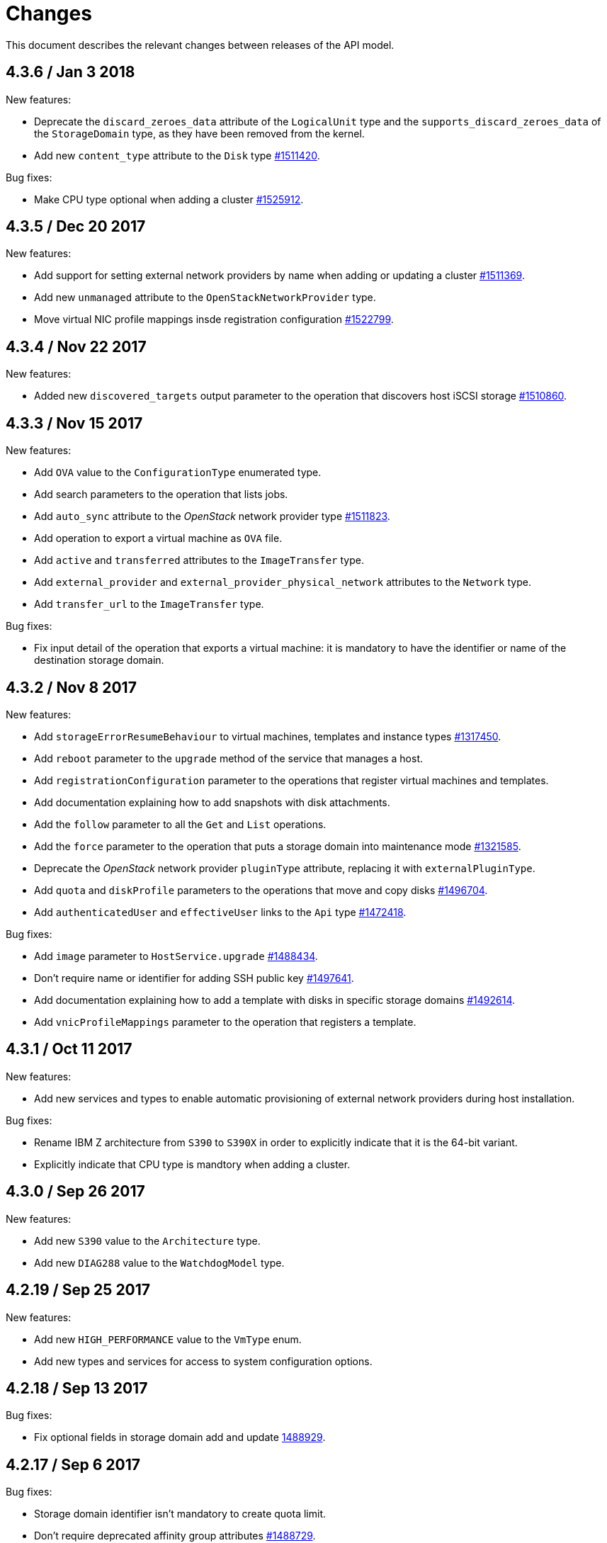 = Changes

This document describes the relevant changes between releases of the
API model.

== 4.3.6 / Jan 3 2018

New features:

* Deprecate the `discard_zeroes_data` attribute of the `LogicalUnit`
  type and the `supports_discard_zeroes_data` of the `StorageDomain`
  type, as they have been removed from the kernel.

* Add new `content_type` attribute to the `Disk` type
  https://bugzilla.redhat.com/1511420[#1511420].

Bug fixes:

* Make CPU type optional when adding a cluster
  https://bugzilla.redhat.com/1525912[#1525912].

== 4.3.5 / Dec 20 2017

New features:

* Add support for setting external network providers by name when adding
  or updating a cluster https://bugzilla.redhat.com/1511369[#1511369].

* Add new `unmanaged` attribute to the `OpenStackNetworkProvider` type.

* Move virtual NIC profile mappings insde registration configuration
   https://bugzilla.redhat.com/1522799[#1522799].

== 4.3.4 / Nov 22 2017

New features:

* Added new `discovered_targets` output parameter to the operation that
  discovers host iSCSI storage
  https://bugzilla.redhat.com/1510860[#1510860].

== 4.3.3 / Nov 15 2017

New features:

* Add `OVA` value to the `ConfigurationType` enumerated type.

* Add search parameters to the operation that lists jobs.

* Add `auto_sync` attribute to the _OpenStack_ network provider type
  https://bugzilla.redhat.com/1511823[#1511823].

* Add operation to export a virtual machine as `OVA` file.

* Add `active` and `transferred` attributes to the `ImageTransfer` type.

* Add `external_provider` and `external_provider_physical_network`
  attributes to the `Network` type.

* Add `transfer_url` to the `ImageTransfer` type.

Bug fixes:

* Fix input detail of the operation that exports a virtual machine: it
  is mandatory to have the identifier or name of the destination
  storage domain.

== 4.3.2 / Nov 8 2017

New features:

* Add `storageErrorResumeBehaviour` to virtual machines, templates and
  instance types https://bugzilla.redhat.com/1317450[#1317450].

* Add `reboot` parameter to the `upgrade` method of the service that
  manages a host.

* Add `registrationConfiguration` parameter to the operations that
  register virtual machines and templates.

* Add documentation explaining how to add snapshots with disk
  attachments.

* Add the `follow` parameter to all the `Get` and `List` operations.

* Add the `force` parameter to the operation that puts a storage domain
  into maintenance mode https://bugzilla.redhat.com/1321585[#1321585].

* Deprecate the _OpenStack_ network provider `pluginType` attribute,
  replacing it with `externalPluginType`.

* Add `quota` and `diskProfile` parameters to the operations that move
  and copy disks https://bugzilla.redhat.com/1496704[#1496704].

* Add `authenticatedUser` and `effectiveUser` links to the `Api` type
  https://bugzilla.redhat.com/472418[#1472418].

Bug fixes:

* Add `image` parameter to `HostService.upgrade`
  https://bugzilla.redhat.com/1488434[#1488434].

* Don't require name or identifier for adding SSH public key
  https://bugzilla.redhat.com/1497641[#1497641].

* Add documentation explaining how to add a template with disks in
  specific storage domains https://bugzilla.redhat.com/1492614[#1492614].

* Add `vnicProfileMappings` parameter to the operation that registers a
  template.

== 4.3.1 / Oct 11 2017

New features:

* Add new services and types to enable automatic provisioning of
  external network providers during host installation.

Bug fixes:

* Rename IBM Z architecture from `S390` to `S390X` in order to
  explicitly indicate that it is the 64-bit variant.

* Explicitly indicate that CPU type is mandtory when adding a cluster.

== 4.3.0 / Sep 26 2017

New features:

* Add new `S390` value to the `Architecture` type.

* Add new `DIAG288` value to the `WatchdogModel` type.

== 4.2.19 / Sep 25 2017

New features:

* Add new `HIGH_PERFORMANCE` value to the `VmType` enum.

* Add new types and services for access to system configuration options.

== 4.2.18 / Sep 13 2017

Bug fixes:

* Fix optional fields in storage domain add and update
  https://bugzilla.redhat.com/1488929[1488929].

== 4.2.17 / Sep 6 2017

Bug fixes:

* Storage domain identifier isn't mandatory to create quota limit.

* Don't require deprecated affinity group attributes
  https://bugzilla.redhat.com/1488729[#1488729].

== 4.2.16 / Aug 28 2017

New features:

* Add support for creating image transfers using disks and snapshots.

* Add `size` and `type` properties to the `Image` type.

* Add `total_size` attribute to the `Disk` type.

* Add support for listing cluster level features, and enabling/disabing
  them for clusters.

== 4.2.15 / Aug 16 2017

New features:

* Update `@since` tags to reflect backport of LLDP to oVirt 4.1.5.

* Add `firewalType` attribute to the `Cluster` type.

* Add `hasIllegalImages` attribute to the `Vm` type.

Bug fixes:

* Fix live documentation for adding a new cluster.

== 4.2.14 / Jul 19 2017

New features:

* Add Link Layer Discovery Protocol (LLDP).

* Add a `refresh` parameter to `FilesService.list`.

== 4.2.13 / Jun 28 2017

New features:

* Add `volatile` parameter to the method that starts a virtual machine.

* Add `RefreshLun` method to the service that manages a disk.
  https://bugzilla.redhat.com/1404389[#1404389].

== 4.2.12 / May 31 2017

New features:

* Fix the documentation of the method that lists events
  https://bugzilla.redhat.com/1447622[#1447622].

* Fix the direction of the main parameter of the method that adds a
  CDROM to a virtual machine. It should be input and output.

New features:

* Improve the documentation explaining that in general the order of the
  results of _list_ methods isn't guaranteed.

* Add the `index` attribute to the `Event` type
  https://bugzilla.redhat.com/1448511[#1448511].

== 4.2.11 / May 3 2017

Bug fixes:

* Add the `all_content` parameter to `Host.Get` and `Hosts.List`
  https://bugzilla.redhat.com/1444081[#1444081].

* Update to metamodel 1.2.6 to handle correctly nested methods in the
  generated AsciiDoc documentation.

== 4.2.10 / Apr 19 2017

New features:

* Add `readOnly` attribute to the `DiskAttachment` type.

Bug fixes:

* Fix the type of the `Host.nics` link. It should be of type
  `HostNic[]`, not `Nic[]`.

== 4.2.9 / Mar 29 2017

New features:

* Replace generic assigned networks services with services specific to
  the type of object that they are assigned to, in particular data
  centers and clusters.

* Add `driver` attribute to `HostDevice` type.

* Add specification of input details.

* Add common concepts document.

* Add appendix containing changes from version 3 to version 4 of
  the API.

Bug fixes:

* Update to metamodel 1.2.5 to handle correctly `or` and `COLLECTION` in
  the specification of input details.

== 4.2.8 / Mar 14 2017

Bug fixes:

* Add `unregistered` parameter for the operations to list disks,
  virtual machines, and templates in storage domains
  https://bugzilla.redhat.com/1428159[#1428159].

* Rename `NetworkFilterParameter` service to `NicNetworkFilterParameter`.

* Fix the direction of the `statistic` parameter of the `Statistic`
  service, must be out only.

== 4.2.7 / Mar 8 2017

Bug fixes:

* Replace the `Seal` operation of the service that manages a template
  with a new `seal` parameter in the operation that adds a template
  https://bugzilla.redhat.com/1335642[#1335642].

== 4.2.6 / Mar 1 2017

New features:

* Add `auto_storage_select` attribute to the `VmPool` type.

Bug fixes:

* Move `vnic_profile_mappings` and `reassign_bad_macs` from
  the `import` operation to the `register` operation
  https://bugzilla.redhat.com/1425731[#1425731].

== 4.2.5 / Feb 22 2017

New features:

* Add `all_content` parameter to snapshots services.

* Add `default_route` value to the `NetworkUsage` enum.

* Add IPv6 details to the `NicConfiguration` type.

* Add NFS 4.2 support.

== 4.2.4 / Jan 27 2017

New features:

* Add `StorageDomainDisks` and `AttachedStorageDomainDisks`.

* Add operation to register storage domain disk.

== 4.2.3 / Jan 17 2017

New features:

* Add new `lease` attribute to virtual machines and templates.

== 4.2.2 / Jan 12 2017

New features:

* Add new `NetworkFilterParameter` type and related services.

* Add `execution_host` link to the `Step` type.

== 4.2.1 / Jan 4 2017

New features:

* Add `initial_size` attribute to the `Disk` type.

== 4.2.0 / Dec 20 2016

New features:

* Add `succeeded` parameter to the operation that end an external job.

== 4.1.24 / Dec 14 2016

New features:

* Added new `v4` value to the `StorageFormat` enum.

== 4.1.23 / Dec 9 2016

New features:

* Deprecate the `xml` value of the `HostProtocol` enum.

* Add the new `AffinityRule` type, together with the `vms_rule` and
  `hosts_rule` attributes of the existing `AffinityGroup` type. This
  replaces the now deprecated `positive` and `enforcing` attributes of
  the `AffinityGroup` type.

* Add new `reduceluns` operation to the service that manages a storage
  domain.

Bug fixes:

* Revert the addition of the `progress` attribute to the `Disk` type.

* Fix the main parameter of the operation to update disks so that it is
  both _in_ and _out_.

== 4.1.22 / Nov 30 2016

New features:

* Add `qcow_version` attribute to the `Disk` type.

* Add `update` operation to the service that manages a specific disk,
  with support for updating the QCOW version of the disk.

* Add `discard_after_delete` attribute to the `StorageDomain` type.

== 4.1.21 / Nov 23 2016

New features:

* Add `seal` operation to the service that manages templates.

* Add `progress` attribute to the `Disk` and `Step` types.

* Add `allow_partial_import` parameter to the operations that import
  virtual machines and templates.

* Add `ticket` operation to the service that manages the graphics
  console of a virtual machine.

== 4.1.20 / Nov 17 2016

New features:

* Deprecate the `legacy` USB type.

* Add `remoteviewerconnectionfile` action to the `GraphicsConsole`
  service.

* Add `max` attribute to the `MemoryPolicy` type.

== 4.1.19 / Nov 10 2016

Bug fixes:

* Disable generation of Javadoc, as we already generate a documentation
  artifact containg the generated AsciiDoc and HTML.

== 4.1.18 / Nov 10 2016

New features:

* Add `gluster_tuned_profile` to the `Cluster` type.

* Add `skip_if_gluster_bricks_up` and `skip_if_gluster_quorum_not_met`
  attributes to the `FencingPolicy` type.

* Add the `ImageTransferDirection` enumerated type and the `direction`
  attribute to the `ImageTransfer` type.

Bug fixes:

* Replace the generic `GraphicsConsole` and `GraphicsConsoles` with
  specific services for virtual machines, templates and instance
  types.

== 4.1.17 / Nov 2 2016

New features:

* Added `urandom` to the `RngSource` enumerated type.

* Added `migratable` flag to the `VnicProfile` type.

== 4.1.16 / Oct 27 2016

New features:

* Make `Ip.version` optional.

* Add the `active_slave` link to the `Bonding` type.

* Add DNS configuration support to `Network` and `NetworkAttachment`.

* Add `remote_viewer_connection_file` attribute to the `GraphicsConsole`
  type, and the `populate_remote_viewer_connection_file` parameter to
  the operations that retrive the representation ov graphics consoles.

* Add the `uses_scsi_reservation` attribute to the `DiskAttachment`
  type.

== 4.1.15 / Oct 18 2016

Bug fixes:

* Add missing `template` and `storage_domain` parameters to the
  operation that imports an image.

* Add the `next_run` parameter to the operation that updates a virtual
  machine.

* Add the `all_content` parameters to the operations that list and
  retrieve virtual machines.

== 4.1.14 / Oct 5 2016

New features:

* Add `gluster` value to the `NetworkUsage` enum.

* Add `force` parameter to the operation that updates a storage server
  connection.

* Add `supportsDiscard` and `supportsDiscardZeroesData` attributes to the
  `StorageDomain` type.

* Add `VnicProfileMapping` type.

* Add `vnicProfileMappings` and `reassignBadMacs` parameters to the
  operation that imports a storage domain.

Bug fixes:

* Move the `quota` link from the `Vm` type to the `VmBase` type.

== 4.1.13 / Sep 22 2016

New features:

* Add the `sparsify` method to `DiskService`.

* Add the `discardMaxSize` and `discardZeroesData` to the `LogicalUnit`
  type.

Bug fixes:

* Fix the type of the `ticket` parameter of the `VmService.ticket`
  method.

* Fix the type of the `authentication_method` attribute of the `Ssh`
  type.

* Rename the `AuthenticationMethod` enum type to `SshAuthenticationMethod`.

* Fix the name of the `exclusive` parameter o the `TemplateService.export`
  method.

* Add the missing `cluster` parameter to the `OpenstackImageService.import`
  method.

== 4.1.12 / Sep 6 2016

New features:

* Add services to support disk attachments of virtual machines available
  for import from storage domains.

== 4.1.11 / Aug 31 2016

New features:

* Add the `custom_scheduling_policy_properties` attribute to the
  `Cluster` type.

* Add services and types to support transfer of images.

Bug fixes:

* Remove the `add` and `remove` operations of virtual machine
  CDROMs.

* Fix the type of the `usages` attribute of the `Network` type, it
  should be a list of values of the `NetworkUsage` enum, not a list
  of strings.

== 4.1.10 / Aug 18 2016

Bug fixes:

* Add the missing `@Out` annotation to the primary parameter of the
  service that imports virtual machines from external systems.

== 4.1.9 / Aug 18 2016

New features:

* Add the `clone_permissions` parameter to the operations that add
  virtual machines and templates.

* Add the `clone` parameter to the operation that adds a new virtual
  machine.

* Add the `ad_partner_mac` attribute to the bonding type.

* Add the `ad_aggregator_id` attribute to the host NIC type.

* Add the `upgradecheck` action to the host service.

* Add the `ExternalVmImportsService` and related types.

Bug fixes:

* Add the `active` property back to the disk type.

== 4.1.8 / Aug 2 2016

Bug fixes:

* Remove the `active` property from Disk.

== 4.1.7 / Jul 28 2016

Bug fixes:

* Add `logicalName` attribute to the disk attachment type.

* Fix the name of the parameter to get virtual machine from affinity
  label, should be `vm` instead of `host`.

== 4.1.6 / Jul 15 2016

New features:

* Add the `originalTemplate` link to the virtual machine type.

* Add `permits` to the cluster level type.

Bug fixes:

* Add the `current` parameter to the virtual machine graphics consoles
  service.

* Fix the name of the output parameter of the method to list affinity
  groups, should be `groups` instead of `list`.

== 4.1.5 / Jul 7 2016

New features:

* Add the `active` flag to `DiskAttachment` type.

* Add the template disk attachments services and types, replacing the
  `disks` collection.

Bug fixes:

* Add the `from` parameter of the events service.

== 4.1.4 / Jul 4 2016

New features:

* Removed the `disks` locator from the virtual machine service, as it
  has been replaced by `diskAttachments`.

== 4.1.3 / Jun 30 2016

Bug fixes:

* Added missing links to all types.

== 4.1.2 / Jun 28 2016

New features:

* Added `switchType` attribute to `Host` type.

== 4.1.1 / Jun 24 2016

New features:

* Add `collapseSnapshots` parameter to the operation that imports a
  virtual machine from an export storage domain.

* Add `passDiscard` attribute to the `DiskAttachment` type.

* Add `reportedKernelCmdline` and `customKernelCmdLine` attributes to
  the `OperatingSystem` type.

* Add the `host`, `destroy` and `format` parameters to the operation
  that removes a storage domain.

== 4.1.0 / Jun 21 2016

New features:

* Add `Update` method to the `DiskAttachment` service.

* Add types and services for cluster levels support.

== 4.0.22 / Jun 14 2016

Buf fixes:

* Restore the `macPool` attribute of the `DataCenter` type.

== 4.0.21 / Jun 10 2016

New features:

* Add `stateful` attribute to the `VmPool` type.

== 4.0.20 / Jun 1 2016

New features:

* Remove the `macPool` from the `DataCenter` type.

* Add types and services for affinity labels.

* Add parameters for deploy and undeploy of hosted engine during host
  installation.

* Use the `@Area` annotation to assign areas to services.

== 4.0.19 / May 18 2016

Bug fixes:

* Added `vm` link to the `DiskAttachment` type.

Other changes:

* Renamed the `Label` type and services to `NetworkLabel`.

== 4.0.18 / May 17 2016

New features:

* Add new `DiskAttachment` type and services, intended to manage the
  set of disks attached to a virtual machine. Eventually this will
  replace the existing `/vms/{vm:id}/disks` sub-collection.

* Add locator for the networks filter service to the VNIC profile
  service.

== 4.0.17 / May 13 2016

New features:

* Renamed `SELinuxMode` to `SeLinuxMode`.

* Removed the `Status` type and replaced with the corresponding enum
  types.

* Add new `MigrationBandwidth` and `MigrationBandwidthAssignmentMethod`
  types, as well as a new `bandwidth` attribute to the existing
  `MigrationOptions` type.

== 4.0.16 / May 4 2016

New features:

* Add new `OVIRT_NODE` value for the Next Generation Node to the
  `HostType` enum type.

== 4.0.15 / Apr 28 2016

New features:

* Add new `MigrationPolicy` type, and new `policy` attribute to the
  existing `MigrationOptions` type.

* Add new `OpenStackNetworkProviderType` enum type, and new `type`
  attribute to the existing `OpenStackNetworkProvider` type.

Bug fixes:

* Fix the name of the parameter of the operation to list storage
  domains, should be `storageDomains`, in plural.

== 4.0.14 / Apr 19 2016

New features:

* Add `reportStatus` parameter to the operations that list and get host
  storage details.

Removed features:

* Removed the `liveSnapshotSupported` attribute of host.

== 4.0.13 / Apr 13 2016

New features:

* Add `customCompatibilityVersion` to `VmBase`.

* Add instance type to pool creation.

* Add `HostType` enum.

== 4.0.12 / Apr 6 2016

New features:

* Add operation to update OVF store to the storage domains service.

* Add IPv6 fields to host NIC.

== 4.0.11 / Mar 29 2016

New features:

* Use type safe enums for IP version and boot protocol.

* Add `AUTOCONF` to the list of boot protocols.

Removed features:

* Removed the 3.0 API for moving a VM between storage domains.

== 4.0.10 / Mar 21 2016

New features:

* Add support for importing external network.

Bug fixes:

* Fix use of wrong enums.

== 4.0.9 / Mar 11 2016

Bug fixes:

* Fix the name of the `openstackImageProviders` service locator.

== 4.0.8 / Mar 8 2016

Removed features:

* Removed the 3.0 API for managing host network interfaces and the old
  `SetupNetworks` operation.

Bug fixes:

* Fix the name of the `watchdogs` parameter.

* Add the `max` parameter to the `List` operation of the service that
  manages virtual machines.

== 4.0.7 / Feb 29 2016

New features:

* Added `Api` and related types.

== 4.0.6 / Feb 24 2016

New features:

* Generate HTML documentation of the module during the build, using the
  `document` profile.

* Added support for network filters.

* Added the `stop_gluster_service` parameter to the operation that
  deactivates a host.

== 4.0.5 / Feb 10 2016

New features:

* Moved the documentation to AsciiDoc format.

* Added a new `document` Maven profile that generates the AsciiDoc
  and HTML documentation.

== 4.0.4 / Feb 2 2016

Bug fixes:

* Fix the name of the `IcsiDetails.diskId` attribute, it should be `diskId`,
  not `diskIo`.

* Fix the type of the `Group.roles` attribute, it should be a list of roles
  instead of a single role.

* Fix the type of the `Host.hooks` attribute, it should be a list of hooks
  instead of a single hook.

== 4.0.3 / Jan 22 2016

Bug fixes:

* Fixed the name of the `comment` attribute.

== 4.0.2 / Jan 14 2016

New features:

* Added `macPool` attribute to cluster.

== 4.0.1 / Jan 7 2016

Bug fixes:

* Fix virtual NUMA node locator name, should be `numaNodes` instead
  of `virtualNumaNodes`.

New features:

* Renamed `SystemKatello` to `EngineKatello`.
* Added the `filter` parameter to relevant services.
* Added the `caseSensitive` parameter to relevant services.
* Added the `search` parameter to relevant services.

== 4.0.0 / Dec 18 2015

Initial release.
